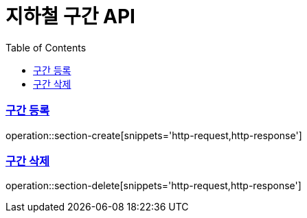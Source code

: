 = 지하철 구간 API
:doctype: book
:icons: font
:source-highlighter: highlightjs
:toc: left
:toclevels: 2
:sectlinks:

=== 구간 등록
operation::section-create[snippets='http-request,http-response']

=== 구간 삭제
operation::section-delete[snippets='http-request,http-response']
